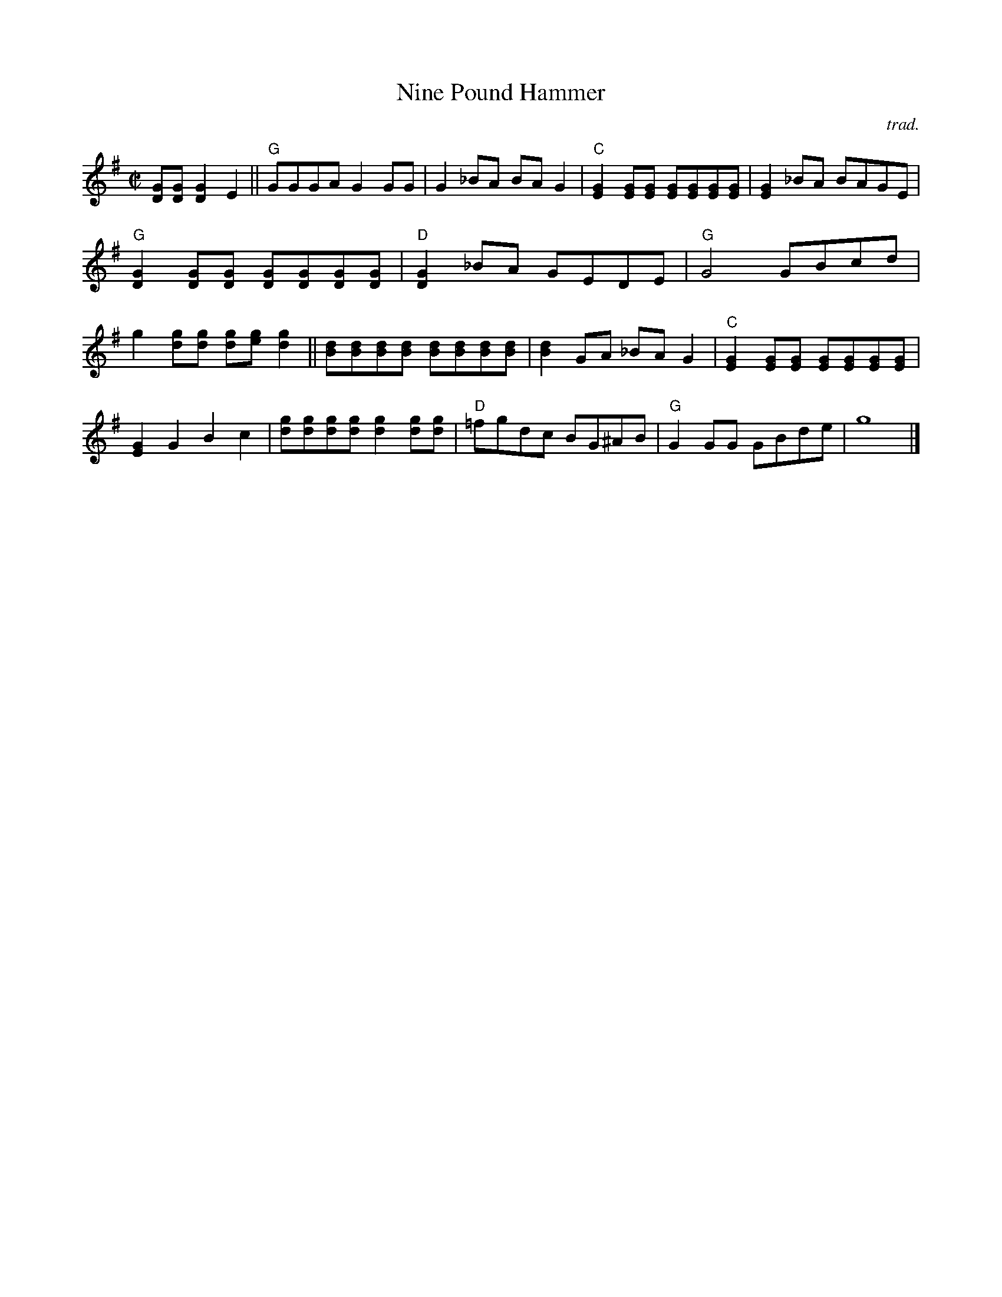 X: 1
T: Nine Pound Hammer
C: trad.
%O: printed copy from/by Matt Flinner
%D:
R: reel
S: Fiddle Hell Online 2022-4-7 handout for Matt Flinner mandolin workshop
Z: 2022 John Chambers <jc:trillian.mit.edu>
N: The handout also contains mandolin tablature; not transcribed here.
N: One _B transcribed as ^A.
M: C|
L: 1/8
K: G
%%continueall
% - - - - - - - - - -
[GD][GD] [G2D2] E2 ||\
"G"GGGA G2GG | G2_BA BAG2 | "C"[G2E2][GE][GE] [GE][GE][GE][GE] | [G2E2] _BA BAGE |
"G"[G2D2][GD][GD] [GD][GD][GD][GD] | "D"[G2D2]_BA GEDE | "G"G4 GBcd | g2[gd][gd] [gd][ge] [g2d2] ||
[dB][dB][dB][dB] [dB][dB][dB][dB] | [d2B2]GA _BAG2 |  "C"[G2E2][GE][GE] [GE][GE][GE][GE] | [G2E2]G2 B2c2 |
[gd][gd][gd][gd] [g2d2][gd][gd] | "D"=fgdc BG^AB | "G"G2GG GBde | g8 |]
% - - - - - - - - - -
